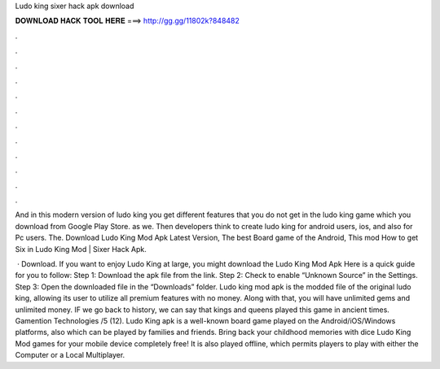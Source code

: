 Ludo king sixer hack apk download



𝐃𝐎𝐖𝐍𝐋𝐎𝐀𝐃 𝐇𝐀𝐂𝐊 𝐓𝐎𝐎𝐋 𝐇𝐄𝐑𝐄 ===> http://gg.gg/11802k?848482



.



.



.



.



.



.



.



.



.



.



.



.

And in this modern version of ludo king you get different features that you do not get in the ludo king game which you download from Google Play Store. as we. Then developers think to create ludo king for android users, ios, and also for Pc users. The. Download Ludo King Mod Apk Latest Version, The best Board game of the Android, This mod How to get Six in Ludo King Mod | Sixer Hack Apk.

 · Download. If you want to enjoy Ludo King at large, you might download the Ludo King Mod Apk Here is a quick guide for you to follow: Step 1: Download the apk file from the link. Step 2: Check to enable “Unknown Source” in the Settings. Step 3: Open the downloaded file in the “Downloads” folder. Ludo king mod apk is the modded file of the original ludo king, allowing its user to utilize all premium features with no money. Along with that, you will have unlimited gems and unlimited money. IF we go back to history, we can say that kings and queens played this game in ancient times. Gamention Technologies /5 (12). Ludo King apk is a well-known board game played on the Android/iOS/Windows platforms, also which can be played by families and friends. Bring back your childhood memories with dice Ludo King Mod games for your mobile device completely free! It is also played offline, which permits players to play with either the Computer or a Local Multiplayer.
